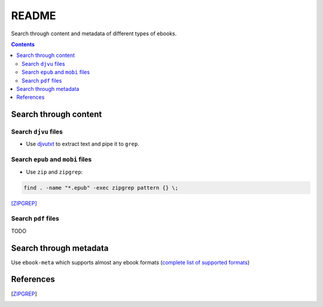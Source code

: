 ======
README
======
Search through content and metadata of different types of ebooks.

.. contents:: **Contents**
   :depth: 3
   :local:
   :backlinks: top

Search through content
======================
Search ``djvu`` files
---------------------
- Use `djvutxt`_ to extract text and pipe it to ``grep``.

Search ``epub`` and ``mobi`` files
----------------------------------
- Use ``zip`` and ``zipgrep``:

.. code-block:: terminal

   find . -name "*.epub" -exec zipgrep pattern {} \;
   
[ZIPGREP]_

Search ``pdf`` files
--------------------
TODO

Search through metadata
=======================
Use ``ebook-meta`` which supports almost any ebook formats 
(`complete list of supported formats`_)

References
==========
.. [ZIPGREP]

.. URLs
.. _complete list of supported formats: https://manual.calibre-ebook.com/generated/en/ebook-meta.html
.. _djvutxt: http://djvu.sourceforge.net/doc/man/djvutxt.html

